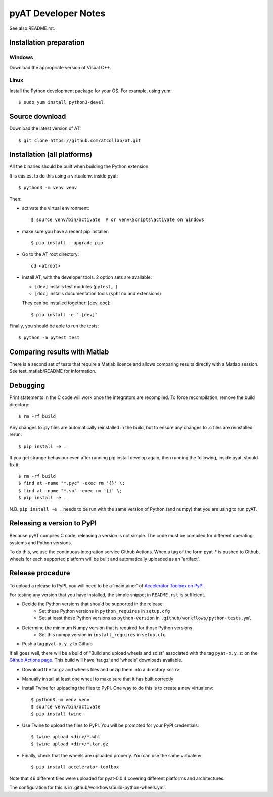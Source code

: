 pyAT Developer Notes
====================

See also README.rst.


Installation preparation
------------------------

Windows
~~~~~~~

Download the appropriate version of Visual C++.

Linux
~~~~~

Install the Python development package for your OS. For example, using yum::

    $ sudo yum install python3-devel

Source download
---------------
Download the latest version of AT::

    $ git clone https://github.com/atcollab/at.git

Installation (all platforms)
----------------------------

All the binaries should be built when building the Python extension.

It is easiest to do this using a virtualenv. inside pyat::

    $ python3 -m venv venv

Then:

* activate the virtual environment::

    $ source venv/bin/activate  # or venv\Scripts\activate on Windows

* make sure you have a recent pip installer::

    $ pip install --upgrade pip

* Go to the AT root directory::

    cd <atroot>

* install AT, with the developer tools.
  2 option sets are available:

  * ``[dev]`` installs test modules (``pytest``,...)
  * ``[doc]`` installs documentation tools (``sphinx`` and extensions)

  They can be installed together: [dev, doc]::

    $ pip install -e ".[dev]"

Finally, you should be able to run the tests::

    $ python -m pytest test


Comparing results with Matlab
-----------------------------

There is a second set of tests that require a Matlab licence and allows
comparing results directly with a Matlab session.  See test_matlab/README
for information.


Debugging
---------

Print statements in the C code will work once the integrators are
recompiled.  To force recompilation, remove the build directory::

    $ rm -rf build

Any changes to .py files are automatically reinstalled in the build, but to
ensure any changes to .c files are reinstalled rerun::

    $ pip install -e .

If you get strange behaviour even after running pip install develop again, then
running the following, inside pyat, should fix it::

    $ rm -rf build
    $ find at -name "*.pyc" -exec rm '{}' \;
    $ find at -name "*.so" -exec rm '{}' \;
    $ pip install -e .

N.B. ``pip install -e .`` needs to be run with the same version of Python (and
numpy) that you are using to run pyAT.

Releasing a version to PyPI
---------------------------

Because pyAT compiles C code, releasing a version is not simple. The code
must be compiled for different operating systems and Python versions.

To do this, we use the continuous integration service Github Actions.
When a tag of the form pyat-* is pushed to Github, wheels for each
supported platform will be built and automatically uploaded as an 'artifact'.

Release procedure
-----------------

To upload a release to PyPI, you will need to be a 'maintainer' of
`Accelerator Toolbox on PyPI <https://pypi.org/project/accelerator-toolbox/>`_.

For testing any version that you have installed, the simple snippet in
``README.rst`` is sufficient.

* Decide the Python versions that should be supported in the release
   * Set these Python versions in ``python_requires`` in ``setup.cfg``
   * Set at least these Python versions as ``python-version`` in ``.github/workflows/python-tests.yml``
* Determine the minimum Numpy version that is required for those Python versions
   * Set this numpy version in ``install_requires`` in ``setup.cfg``
* Push a tag ``pyat-x.y.z`` to Github

If all goes well, there will be a build of "Build and upload wheels and sdist"
associated with the tag ``pyat-x.y.z``: on the `Github Actions page <https://github.com/atcollab/at/actions/workflows/build-python-wheels.yml>`_. This build will have
'tar.gz' and 'wheels' downloads available.

* Download the tar.gz and wheels files and unzip them into a directory ``<dir>``
* Manually install at least one wheel to make sure that it has built correctly
* Install Twine for uploading the files to PyPI. One way to do this is to create a new virtualenv::

    $ python3 -m venv venv
    $ source venv/bin/activate
    $ pip install twine

* Use Twine to upload the files to PyPI. You will be prompted for your PyPI credentials::

    $ twine upload <dir>/*.whl
    $ twine upload <dir>/*.tar.gz

* Finally, check that the wheels are uploaded properly. You can use the same virtualenv::

    $ pip install accelerator-toolbox

Note that 46 different files were uploaded for pyat-0.0.4 covering different
platforms and architectures.

The configuration for this is in .github/workflows/build-python-wheels.yml.
